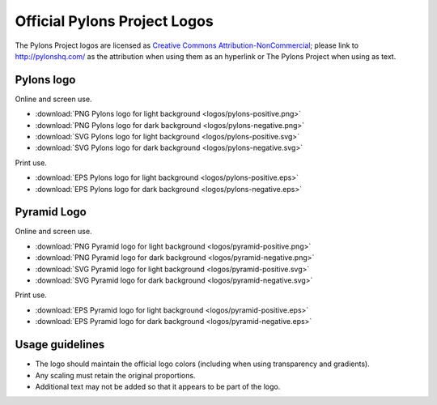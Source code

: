 .. _pylons_project_logos:

Official Pylons Project Logos
=============================

The Pylons Project logos are licensed as `Creative Commons
Attribution-NonCommercial <http://creativecommons.org/licenses/by-nc/3.0/>`_;
please link to http://pylonshq.com/ as the attribution when using them as an
hyperlink or The Pylons Project when using as text.


Pylons logo
-----------

Online and screen use.

* :download:`PNG Pylons logo for light background <logos/pylons-positive.png>`
* :download:`PNG Pylons logo for dark background <logos/pylons-negative.png>`
* :download:`SVG Pylons logo for light background <logos/pylons-positive.svg>`
* :download:`SVG Pylons logo for dark background <logos/pylons-negative.svg>`

Print use.

* :download:`EPS Pylons logo for light background <logos/pylons-positive.eps>`
* :download:`EPS Pylons logo for dark background <logos/pylons-negative.eps>`


Pyramid Logo
------------

Online and screen use.

* :download:`PNG Pyramid logo for light background <logos/pyramid-positive.png>`
* :download:`PNG Pyramid logo for dark background <logos/pyramid-negative.png>`
* :download:`SVG Pyramid logo for light background <logos/pyramid-positive.svg>`
* :download:`SVG Pyramid logo for dark background <logos/pyramid-negative.svg>`

Print use.

* :download:`EPS Pyramid logo for light background <logos/pyramid-positive.eps>`
* :download:`EPS Pyramid logo for dark background <logos/pyramid-negative.eps>`


Usage guidelines
----------------

- The logo should maintain the official logo colors (including when using
  transparency and gradients).

- Any scaling must retain the original proportions.

- Additional text may not be added so that it appears to be part of
  the logo.



